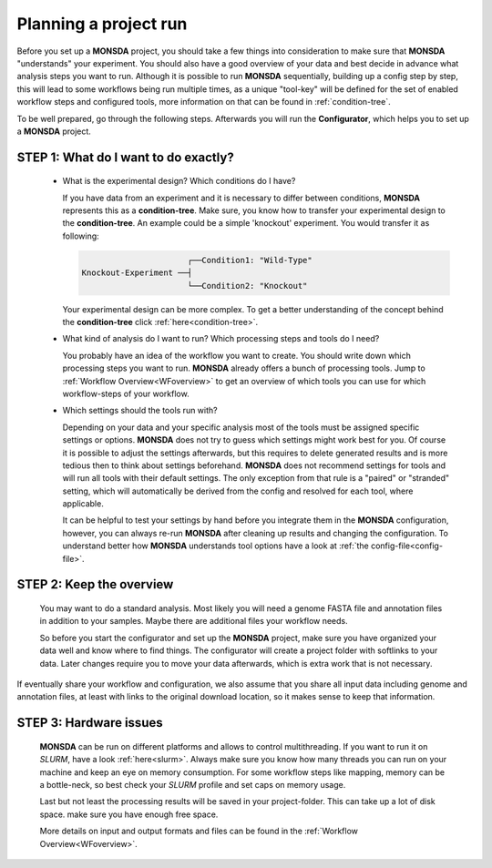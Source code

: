 .. _preparation:

Planning a project run
======================

Before you set up a **MONSDA** project, you should take a few things into consideration to make sure that **MONSDA** "understands" your experiment. 
You should also have a good overview of your data and best decide in advance what analysis steps you want to run. Although it is possible to run **MONSDA** sequentially, building up a config step by step, this will lead to some workflows being run multiple times, as a unique "tool-key" will be defined for the set of enabled workflow steps and configured tools, more information on that can be found in :ref:`condition-tree`.

To be well prepared, go through the following steps. Afterwards you will run the **Configurator**, which helps you to set up a **MONSDA** project.

STEP 1: What do I want to do exactly?
-------------------------------------

  * What is the experimental design? Which conditions do I have?

    If you have data from an experiment and it is necessary to differ between conditions, **MONSDA** represents this as a **condition-tree**. 
    Make sure, you know how to transfer your experimental design to the **condition-tree**. An example could be a simple 'knockout' experiment. 
    You would transfer it as following: 
    
    .. code-block::

                            ┌──Condition1: "Wild-Type" 
      Knockout-Experiment ──┤
                            └──Condition2: "Knockout"

    Your experimental design can be more complex. To get a better understanding of the concept behind the **condition-tree** click :ref:`here<condition-tree>`.

  * What kind of analysis do I want to run? Which processing steps and tools do I need?

    You probably have an idea of the workflow you want to create. You should write down which processing steps you want to run. 
    **MONSDA** already offers a bunch of processing tools. Jump to :ref:`Workflow Overview<WFoverview>` to get an overview of which tools you can use for which workflow-steps of your workflow.

  * Which settings should the tools run with?

    Depending on your data and your specific analysis most of the tools must be assigned specific settings or options. **MONSDA** does not try to guess which settings might work best for you. 
    Of course it is possible to adjust the settings afterwards, but this requires to delete generated results and is more tedious then to think about settings beforehand. **MONSDA** does not recommend settings for tools and will run all tools with their default settings. The only exception from that rule is a "paired" or "stranded" setting, which will automatically be derived from the config and resolved for each tool, where applicable.
    
    It can be helpful to test your settings by hand before you integrate them in the **MONSDA** configuration, however, you can always re-run **MONSDA** after cleaning up results and changing the configuration.
    To understand better how **MONSDA** understands tool options have a look at :ref:`the config-file<config-file>`.

STEP 2: Keep the overview
-------------------------

  You may want to do a standard analysis. Most likely you will need a genome FASTA file and annotation files in addition to your samples. Maybe there are additional files your workflow needs.
  
  So before you start the configurator and set up the **MONSDA** project, make sure you have organized your data well and know where to find things. The configurator will create a project folder with softlinks to your data. Later changes require you to move your data afterwards, which is extra work that is not necessary.

If eventually share your workflow and configuration, we also assume that you share all input data including genome and annotation files, at least with links to the original download location, so it makes sense to keep that information.

STEP 3: Hardware issues
-----------------------

  **MONSDA** can be run on different platforms and allows to control multithreading. If you want to run it on *SLURM*, have a look :ref:`here<slurm>`. Always make sure you know how many threads you can run on your machine and keep an eye on memory consumption. For some workflow steps like mapping, memory can be a bottle-neck, so best check your *SLURM* profile and set caps on memory usage.
  
  Last but not least the processing results will be saved in your project-folder. This can take up a lot of disk space. make sure you have enough free space. 
  
  More details on input and output formats and files can be found in the :ref:`Workflow Overview<WFoverview>`.


